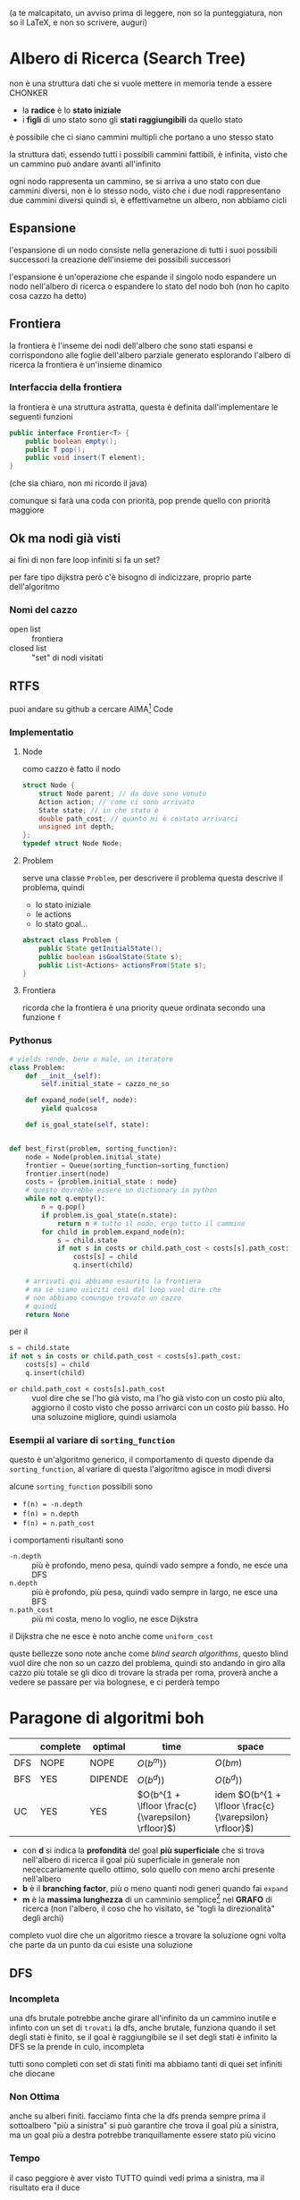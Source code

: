 (a te malcapitato, un avviso prima di leggere, non so la punteggiatura, non so il \LaTeX, e non so scrivere, auguri)
* Albero di Ricerca (Search Tree)
non è una struttura dati che si vuole mettere in memoria
tende a essere CHONKER
 - la *radice* è lo *stato iniziale*
 - i *figli* di uno stato sono gli *stati raggiungibili* da quello stato

è possibile che ci siano cammini multipli che portano a uno stesso stato

la struttura dati, essendo tutti i possibili cammini fattibili, è infinita, visto che un cammino può andare avanti all'infinito

ogni nodo rappresenta un cammino, se si arriva a uno stato con due cammini diversi, non è lo stesso nodo, visto che i due nodi rappresentano due cammini diversi
quindi sì, è effettivametne un albero, non abbiamo cicli

** Espansione
l'espansione di un nodo consiste nella generazione di tutti i suoi possibili successori
la creazione dell'insieme dei possibili successori

l'espansione è un'operazione che espande il singolo nodo
espandere un nodo nell'albero di ricerca o espandere lo stato del nodo boh (non ho capito cosa cazzo ha detto)

** Frontiera
\begin{flushright}
\textit{ma tu non lo udisti e il tempo passava} \\
\textit{con le stagioni, a passo di Java} \\
\textit{ed arrivasti a passar la frontiera} \\
\textit{in un bel giorno di primavera} \\
\textsc{La Guerra Di Piero -- Il Cazzo che Me Frega}
\end{flushright}

la frontiera è l'inseme dei nodi dell'albero che sono stati espansi e corrispondono alle foglie dell'albero parziale generato esplorando l'albero di ricerca
la frontiera è un'insieme dinamico

*** Interfaccia della frontiera
la frontiera è una struttura astratta, questa è definita dall'implementare le seguenti funzioni
#+begin_src java
  public interface Frontier<T> {
      public boolean empty();
      public T pop();
      public void insert(T element);
  }
#+end_src
(che sia chiaro, non mi ricordo il java)

comunque si farà una coda con priorità, pop prende quello con priorità maggiore
** Ok ma nodi già visti
ai fini di non fare loop infiniti
si fa un set?

per fare tipo dijkstra però c'è bisogno di indicizzare, proprio parte dell'algoritmo

*** Nomi del cazzo
 - open list :: frontiera
 - closed list :: "set" di nodi visitati

** RTFS
\begin{flushright}
\textit{Read The Fucking Source} \\
\textsc{Detto Popolare}
\end{flushright}

puoi andare su github a cercare AIMA[fn::Artificial Intelligence, a Modern Approach] Code

*** Implementatio
**** Node
como cazzo è fatto il nodo
#+begin_src c
  struct Node {
      struct Node parent; // da dove sono venuto
      Action action; // come ci sono arrivato
      State state; // in che stato è
      double path_cost; // quanto mi è costato arrivarci
      unsigned int depth;
  };
  typedef struct Node Node;
#+end_src

**** Problem
serve una classe ~Problem~, per descrivere il problema
questa descrive il problema, quindi
 - lo stato iniziale
 - le actions
 - lo stato goal...

 #+begin_src java
   abstract class Problem {
       public State getInitialState();
       public boolean isGoalState(State s);
       public List<Actions> actionsFrom(State s);
   }
 #+end_src   


**** Frontiera
ricorda che la frontiera è una priority queue ordinata secondo una funzione ~f~

*** Pythonus
#+begin_src python
    # yields rende, bene o male, un iteratore
    class Problem:
        def __init__(self):
            self.initial_state = cazzo_ne_so

        def expand_node(self, node):
            yield qualcosa

        def is_goal_state(self, state):


    def best_first(problem, sorting_function):
        node = Node(problem.initial_state)
        frontier = Queue(sorting_function=sorting_function)
        frontier.insert(node)
        costs = {problem.initial_state : node}
        # questo dovrebbe essere un dictionary in python
        while not q.empty():
            n = q.pop()
            if problem.is_goal_state(n.state):
                return n # tutto il nodo, ergo tutto il cammino
            for child in problem.expand_node(n):
                s = child.state
                if not s in costs or child.path_cost < costs[s].path_cost:
                    costs[s] = child
                    q.insert(child)

        # arrivati qui abbiamo esaurito la frontiera
        # ma se siamo usiciti così dal loop vuol dire che
        # non abbiamo comunque trovato un cazzo
        # quindi
        return None
#+end_src

per il
#+begin_src python
  s = child.state
  if not s in costs or child.path_cost < costs[s].path_cost:
      costs[s] = child
      q.insert(child)
#+end_src
 - ~or child.path_cost < costs[s].path_cost~ :: vuol dire che se l'ho già visto, ma l'ho già visto con un costo più alto, aggiorno il costo visto che posso arrivarci con un costo più basso.
   Ho una soluzoine migliore, quindi usiamola

*** Esempii al variare di ~sorting_function~
questo è un'algoritmo generico, il comportamento di questo dipende da ~sorting_function~, al variare di questa l'algoritmo agisce in modi diversi

alcune ~sorting_function~ possibili sono
 - ~f(n) = -n.depth~
 - ~f(n) = n.depth~
 - ~f(n) = n.path_cost~

i comportamenti risultanti sono   

 - ~-n.depth~ :: più è profondo, meno pesa, quindi vado sempre a fondo, ne esce una DFS
 - ~n.depth~ :: più è profondo, più pesa, quindi vado sempre in largo, ne esce una BFS
 - ~n.path_cost~ :: più mi costa, meno lo voglio, ne esce Dijkstra

il Dijkstra che ne esce è noto anche come ~uniform_cost~

quste bellezze sono note anche come /blind search algorithms/, questo blind vuol dire che non so un cazzo del problema, quindi sto andando in giro alla cazzo più totale
se gli dico di trovare la strada per roma, proverà anche a vedere se passare per via bolognese, e ci perderà tempo

* Paragone di algoritmi boh
|     | complete | optimal | time                                                 | space                                                     |
|-----+----------+---------+------------------------------------------------------+-----------------------------------------------------------|
| DFS | NOPE     | NOPE    | \(O(b^m))\)                                          | \(O(bm)\)                                                 |
| BFS | YES      | DIPENDE | \(O(b^d))\)                                          | \(O(b^d))\)                                               |
| UC  | YES      | YES     | \(O(b^{1 + \lfloor \frac{c}{\varepsilon} \rfloor}\)) | idem \(O(b^{1 + \lfloor \frac{c}{\varepsilon} \rfloor}\)) |


 
 - con *d* si indica la *profondità* del goal *più superficiale* che si trova nell'albero di ricerca
   il goal più superficiale in generale
   non nececcariamente quello ottimo, solo quello con meno archi presente nell'albero
 - *b* è il *branching factor*, più o meno quanti nodi generi quando fai ~expand~
 - *m* è la *massima lunghezza* di un camminio semplice[fn::senza cicli e senza tornare sugli stessi nodi] nel *GRAFO* di ricerca (non l'albero, il coso che ho visitato, se "togli la direzionalità" degli archi)

completo vuol dire che un algoritmo riesce a trovare la soluzione ogni volta che parte da un punto da cui esiste una soluzione

** DFS
*** Incompleta
una dfs brutale potrebbe anche girare all'infinito da un cammino inutile e infinto
con un set di ~trovati~ la dfs, anche brutale, funziona quando il set degli stati è finito, se il goal è raggiungibile
se il set degli stati è infinito la DFS se la prende in culo, incompleta

tutti sono completi con set di stati finiti
ma abbiamo tanti di quei set infiniti che diocane

*** Non Ottima
anche su alberi finiti.
facciamo finta che la dfs prenda sempre prima il sottoalbero "più a sinistra"
si può garantire che trova il goal più a sinistra, ma un goal più a destra potrebbe tranquillamente essere stato più vicino

*** Tempo
il caso peggiore è aver visto TUTTO
quindi vedi prima a sinistra, ma il risultato era il duce

** BFS
la bfs è ottima solo nel caso di path cost unifore
in quanto trova sempre il cammino con meno archi

** UC/Dijkstra
*** Ottimo
La frontiera separa ciò che è stato visto da ciò che non è stato visto.
Qualsiasi nodo che non è stato visto, per essere visto, peffoza deve passare per la frontiera, questa è nota come la /proprietà di separazione/ della frontiera
qualsiasi cammino che ... deve tagliare la frontiera, questo è quello che il coromen non ti dice, scopri questo semplice trucco per la dimostrazione.

*** Tempo
ecco la bestia di satana
\[O(b^{1 + \lfloor \frac{c}{\varepsilon} \rfloor})\]
 - la \(\varepsilon\) è un tecnicismo matematico, per garantire che ogni soluzione ha un camminino di lunghezza finita
   è un tecnicismo matematico per dire *nessuno step ha costo inferiore a* \(\varepsilon\), quindi non abbiamo cammini che sono cammini infiniti di passi infinitesimali 
   

** Analisi in spazio
quando lo spazio ha complessità esponenziale so' cazzi
il tempo è un limite di pazienza
la ram COL CAZZO che è un limite pazienza

